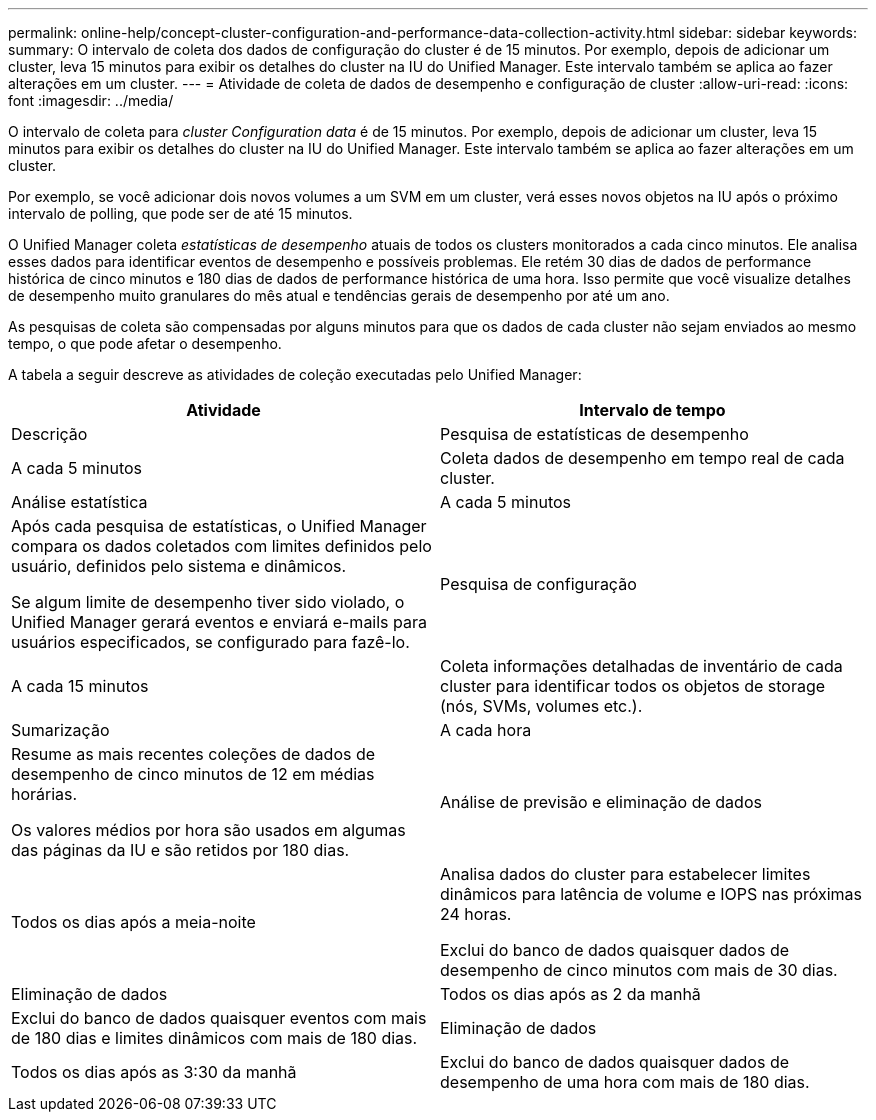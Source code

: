 ---
permalink: online-help/concept-cluster-configuration-and-performance-data-collection-activity.html 
sidebar: sidebar 
keywords:  
summary: O intervalo de coleta dos dados de configuração do cluster é de 15 minutos. Por exemplo, depois de adicionar um cluster, leva 15 minutos para exibir os detalhes do cluster na IU do Unified Manager. Este intervalo também se aplica ao fazer alterações em um cluster. 
---
= Atividade de coleta de dados de desempenho e configuração de cluster
:allow-uri-read: 
:icons: font
:imagesdir: ../media/


[role="lead"]
O intervalo de coleta para _cluster Configuration data_ é de 15 minutos. Por exemplo, depois de adicionar um cluster, leva 15 minutos para exibir os detalhes do cluster na IU do Unified Manager. Este intervalo também se aplica ao fazer alterações em um cluster.

Por exemplo, se você adicionar dois novos volumes a um SVM em um cluster, verá esses novos objetos na IU após o próximo intervalo de polling, que pode ser de até 15 minutos.

O Unified Manager coleta _estatísticas de desempenho_ atuais de todos os clusters monitorados a cada cinco minutos. Ele analisa esses dados para identificar eventos de desempenho e possíveis problemas. Ele retém 30 dias de dados de performance histórica de cinco minutos e 180 dias de dados de performance histórica de uma hora. Isso permite que você visualize detalhes de desempenho muito granulares do mês atual e tendências gerais de desempenho por até um ano.

As pesquisas de coleta são compensadas por alguns minutos para que os dados de cada cluster não sejam enviados ao mesmo tempo, o que pode afetar o desempenho.

A tabela a seguir descreve as atividades de coleção executadas pelo Unified Manager:

[cols="1a,1a"]
|===
| Atividade | Intervalo de tempo 


 a| 
Descrição
 a| 
Pesquisa de estatísticas de desempenho



 a| 
A cada 5 minutos
 a| 
Coleta dados de desempenho em tempo real de cada cluster.



 a| 
Análise estatística
 a| 
A cada 5 minutos



 a| 
Após cada pesquisa de estatísticas, o Unified Manager compara os dados coletados com limites definidos pelo usuário, definidos pelo sistema e dinâmicos.

Se algum limite de desempenho tiver sido violado, o Unified Manager gerará eventos e enviará e-mails para usuários especificados, se configurado para fazê-lo.
 a| 
Pesquisa de configuração



 a| 
A cada 15 minutos
 a| 
Coleta informações detalhadas de inventário de cada cluster para identificar todos os objetos de storage (nós, SVMs, volumes etc.).



 a| 
Sumarização
 a| 
A cada hora



 a| 
Resume as mais recentes coleções de dados de desempenho de cinco minutos de 12 em médias horárias.

Os valores médios por hora são usados em algumas das páginas da IU e são retidos por 180 dias.
 a| 
Análise de previsão e eliminação de dados



 a| 
Todos os dias após a meia-noite
 a| 
Analisa dados do cluster para estabelecer limites dinâmicos para latência de volume e IOPS nas próximas 24 horas.

Exclui do banco de dados quaisquer dados de desempenho de cinco minutos com mais de 30 dias.



 a| 
Eliminação de dados
 a| 
Todos os dias após as 2 da manhã



 a| 
Exclui do banco de dados quaisquer eventos com mais de 180 dias e limites dinâmicos com mais de 180 dias.
 a| 
Eliminação de dados



 a| 
Todos os dias após as 3:30 da manhã
 a| 
Exclui do banco de dados quaisquer dados de desempenho de uma hora com mais de 180 dias.

|===